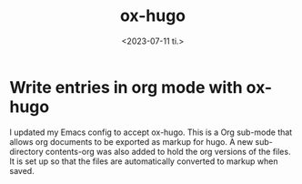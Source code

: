 #+TITLE: ox-hugo
#+AUTHOR: John Thingstad
#+DATE: <2023-07-11 ti.>
#+OPTIONS: author:nil

#+hugo_base_dir: ~/Dokumenter/April
#+hugo_selection: posts
#+hugo_front_matter_format: yaml

* Write entries in org mode with ox-hugo

I updated my Emacs config to accept ox-hugo. This is a Org sub-mode that allows org
documents to be exported as markup for hugo.  A new sub-directory contents-org was also
added to hold the org versions of the files. It is set up so that the files are
automatically converted to markup when saved.

# Local Variables:
# eval: (set-fill-column 90)
# eval: (auto-fill-mode t)
# eval: (org-hugo-auto-export-mode t)
# End:

#  LocalWords:  config hugo
